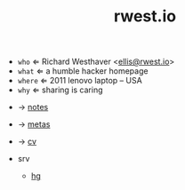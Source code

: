 #+TITLE: rwest.io
#+SETUP_FILE: ox.setup
#+OPTIONS: num:nil toc:nil
#+begin_center
+ =who= ⇐ Richard Westhaver <[[mailto:ellis@rwest.io][ellis@rwest.io]]>
+ =what= ⇐ a humble hacker homepage
+ =where= ⇐ 2011 lenovo laptop -- USA
+ =why= ⇐ sharing is caring
#+end_center

- → [[file:notes.org][notes]]
- → [[file:metas.org][metas]]
- → [[file:cv.org][cv]]

- srv
  - [[src:][hg]]


